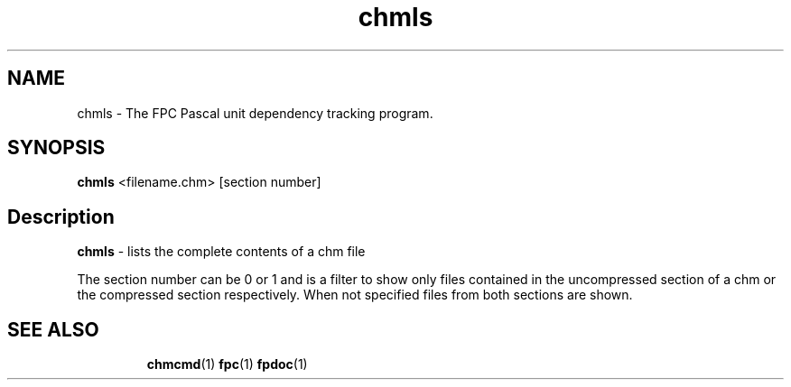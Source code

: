 .TH chmls 1 "29 December 2008" "Free Pascal" "Compressed HTML help file content viewer"
.SH NAME
chmls \- The FPC Pascal unit dependency tracking program.

.SH SYNOPSIS

\fBchmls\fP <filename.chm> [section number]

.SH Description

.B chmls
- lists the complete contents of a chm file

The section number can be 0 or 1 and is a filter to show only files contained
in the uncompressed section of a chm or the compressed section respectively.
When not specified files from both sections are shown.
.SH SEE ALSO
.IP 
.BR  chmcmd (1)
.BR  fpc (1)
.BR  fpdoc (1)
